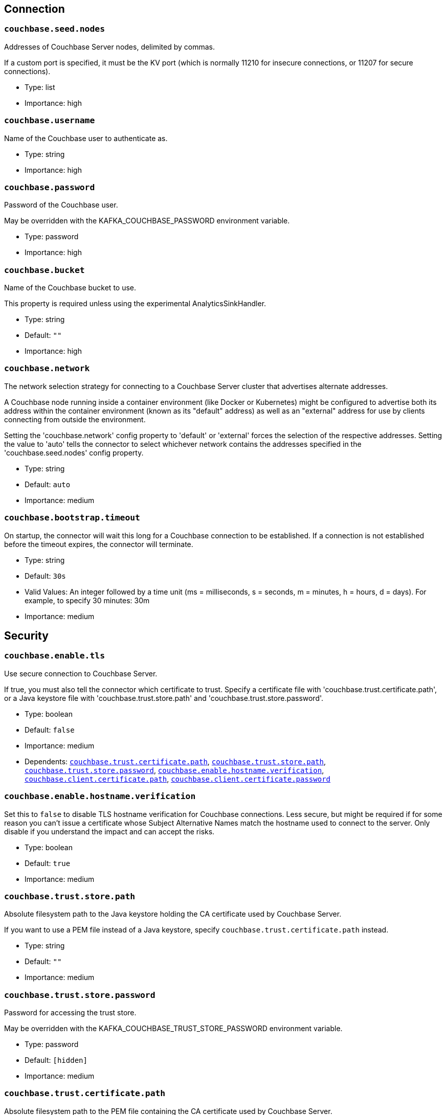 :page-partial:

// This file was automatically generated by com.couchbase.connect.kafka.util.config.AsciiDocGenerator

== Connection

[[couchbase.seed.nodes]]
=== `couchbase.seed.nodes`

Addresses of Couchbase Server nodes, delimited by commas.

If a custom port is specified, it must be the KV port (which is normally 11210 for insecure connections, or 11207 for secure connections).

* Type: list
* Importance: high

[[couchbase.username]]
=== `couchbase.username`

Name of the Couchbase user to authenticate as.

* Type: string
* Importance: high

[[couchbase.password]]
=== `couchbase.password`

Password of the Couchbase user.

May be overridden with the KAFKA_COUCHBASE_PASSWORD environment variable.

* Type: password
* Importance: high

[[couchbase.bucket]]
=== `couchbase.bucket`

Name of the Couchbase bucket to use.

This property is required unless using the experimental AnalyticsSinkHandler.

* Type: string
* Default: `""`
* Importance: high

[[couchbase.network]]
=== `couchbase.network`

The network selection strategy for connecting to a Couchbase Server cluster that advertises alternate addresses.

A Couchbase node running inside a container environment (like Docker or Kubernetes) might be configured to advertise both its address within the container environment (known as its "default" address) as well as an "external" address for use by clients connecting from outside the environment.

Setting the 'couchbase.network' config property to 'default' or 'external' forces the selection of the respective addresses.
Setting the value to 'auto' tells the connector to select whichever network contains the addresses specified in the 'couchbase.seed.nodes' config property.

* Type: string
* Default: `auto`
* Importance: medium

[[couchbase.bootstrap.timeout]]
=== `couchbase.bootstrap.timeout`

On startup, the connector will wait this long for a Couchbase connection to be established.
If a connection is not established before the timeout expires, the connector will terminate.

* Type: string
* Default: `30s`
* Valid Values: An integer followed by a time unit (ms = milliseconds, s = seconds, m = minutes, h = hours, d = days). For example, to specify 30 minutes: 30m
* Importance: medium

== Security

[[couchbase.enable.tls]]
=== `couchbase.enable.tls`

Use secure connection to Couchbase Server.

If true, you must also tell the connector which certificate to trust.
Specify a certificate file with 'couchbase.trust.certificate.path', or a Java keystore file with 'couchbase.trust.store.path' and 'couchbase.trust.store.password'.

* Type: boolean
* Default: `false`
* Importance: medium
* Dependents: `<<couchbase.trust.certificate.path>>`, `<<couchbase.trust.store.path>>`, `<<couchbase.trust.store.password>>`, `<<couchbase.enable.hostname.verification>>`, `<<couchbase.client.certificate.path>>`, `<<couchbase.client.certificate.password>>`

[[couchbase.enable.hostname.verification]]
=== `couchbase.enable.hostname.verification`

Set this to `false` to disable TLS hostname verification for Couchbase connections.
Less secure, but might be required if for some reason you can't issue a certificate whose Subject Alternative Names match the hostname used to connect to the server.
Only disable if you understand the impact and can accept the risks.

* Type: boolean
* Default: `true`
* Importance: medium

[[couchbase.trust.store.path]]
=== `couchbase.trust.store.path`

Absolute filesystem path to the Java keystore holding the CA certificate used by Couchbase Server.

If you want to use a PEM file instead of a Java keystore, specify `couchbase.trust.certificate.path` instead.

* Type: string
* Default: `""`
* Importance: medium

[[couchbase.trust.store.password]]
=== `couchbase.trust.store.password`

Password for accessing the trust store.

May be overridden with the KAFKA_COUCHBASE_TRUST_STORE_PASSWORD environment variable.

* Type: password
* Default: `[hidden]`
* Importance: medium

[[couchbase.trust.certificate.path]]
=== `couchbase.trust.certificate.path`

Absolute filesystem path to the PEM file containing the CA certificate used by Couchbase Server.

If you want to use a Java keystore instead of a PEM file, specify `couchbase.trust.store.path` instead.

* Type: string
* Default: `""`
* Importance: medium

[[couchbase.client.certificate.path]]
=== `couchbase.client.certificate.path`

Absolute filesystem path to a Java keystore or PKCS12 bundle holding the private key and certificate chain to use for client certificate authentication (mutual TLS).

If you supply a value for this config property, the `couchbase.username` and `couchbase.password` properties will be ignored.

* Type: string
* Default: `""`
* Importance: medium

[[couchbase.client.certificate.password]]
=== `couchbase.client.certificate.password`

Password for accessing the client certificate.

May be overridden with the KAFKA_COUCHBASE_CLIENT_CERTIFICATE_PASSWORD environment variable.

* Type: password
* Default: `[hidden]`
* Importance: medium

== Logging

[[couchbase.log.redaction]]
=== `couchbase.log.redaction`

Determines which kinds of sensitive log messages from the Couchbase connector will be tagged for later redaction by the Couchbase log redaction tool.
NONE = no tagging; PARTIAL = user data is tagged; FULL = user, meta, and system data is tagged.

* Type: string
* Default: `NONE`
* Valid Values: One of [NONE, PARTIAL, FULL]
* Importance: medium

[[couchbase.log.document.lifecycle]]
=== `couchbase.log.document.lifecycle`

If true, document lifecycle milestones will be logged at INFO level instead of DEBUG.
Enabling this feature lets you watch documents flow through the connector.
Disabled by default because it generates many log messages.

* Type: boolean
* Default: `false`
* Importance: medium

[[couchbase.metrics.interval]]
=== `couchbase.metrics.interval`

The connector writes metrics to the log at this interval.

Disable metric logging by setting this to `0`.

UNCOMMITTED; this feature may change in a patch release without notice.

* Since: 4.2.3

* Type: string
* Default: `10m`
* Valid Values: An integer followed by a time unit (ms = milliseconds, s = seconds, m = minutes, h = hours, d = days). For example, to specify 30 minutes: 30m
* Importance: medium

== Source Behavior

[[couchbase.topic]]
=== `couchbase.topic`

Name of the default Kafka topic to publish data to, for collections that don't have an entry in the `couchbase.collection.to.topic` map.

This is a format string that recognizes the following placeholders:

${bucket} refers to the bucket containing the document.

${scope} refers to the scope containing the document.

${collection} refers to the collection containing the document.

* Type: string
* Default: `${bucket}.${scope}.${collection}`
* Importance: medium

[[couchbase.collection.to.topic]]
=== `couchbase.collection.to.topic`

A map from Couchbase collection to Kafka topic.

Collection and Topic are joined by an equals sign.
Map entries are delimited by commas.

For example, if you want to write messages from collection "scope-a.invoices" to topic "topic1", and messages from collection "scope-a.widgets" to topic "topic2", you would write: "scope-a.invoices=topic1,scope-a.widgets=topic2".

Defaults to an empty map.
For collections not present in this map, the destination topic is determined by the `couchbase.topic` config property.

* Since: 4.1.8

* Type: list
* Default: `""`
* Valid Values: scope.collection=topic,...
* Importance: medium

[[couchbase.source.handler]]
=== `couchbase.source.handler`

The fully-qualified class name of the source handler to use.
The source handler determines how the Couchbase document is converted into a Kafka record.

To publish JSON messages identical to the Couchbase documents, use `com.couchbase.connect.kafka.handler.source.RawJsonSourceHandler` and set `value.converter` to `org.apache.kafka.connect.converters.ByteArrayConverter`.

When using a custom source handler that filters out certain messages, consider also configuring `couchbase.black.hole.topic`.
See that property's documentation for details.

* Type: class
* Importance: medium

[[couchbase.event.filter]]
=== `couchbase.event.filter`

The class name of the event filter to use.
The event filter determines whether a database change event is ignored.

When using a non-default filter, consider also configuring `couchbase.black.hole.topic`.
See that property's documentation for details.

* Type: class
* Default: `com.couchbase.connect.kafka.filter.AllPassFilter`
* Importance: medium

[[couchbase.black.hole.topic]]
=== `couchbase.black.hole.topic`

If this property is non-blank, the connector publishes a tiny synthetic record to this topic whenever the Filter or SourceHandler ignores a source event.

This lets the connector tell the Kafka Connect framework about the source offset of the ignored event.
Otherwise, a long sequence of ignored events in a low-traffic deployment might cause the stored source offset to lag too far behind the current source offset, which can lead to rollbacks to zero when the connector is restarted.

After a record is published to this topic, the record is no longer important, and should be deleted as soon as possible.
To reduce disk usage, configure this topic to use small segments and the lowest possible retention settings.

* Since: 4.1.8

* Type: string
* Default: `""`
* Importance: medium

[[couchbase.batch.size.max]]
=== `couchbase.batch.size.max`

Controls maximum size of the batch for writing into topic.

* Type: int
* Default: `2000`
* Importance: medium

[[couchbase.no.value]]
=== `couchbase.no.value`

If true, Couchbase Server will omit the document content when telling the connector about a change.
The document key and metadata will still be present.

If you don't care about the content of changed documents, enabling this option is a great way to reduce the connector's network bandwidth and memory usage.

* Type: boolean
* Default: `false`
* Importance: medium

[[couchbase.connector.name.in.offsets]]
=== `couchbase.connector.name.in.offsets`

When true, the connector's offsets are saved under a key that includes the connector name.
This is redundant, since the Kafka Connect framework already isolates the offsets of connectors with different names.

Set this to true only if you've previously deployed the connector to production with this set to true, and you do not wish to restart streaming from the beginning.
Otherwise you should ignore this property.

* Type: boolean
* Default: `false`
* Importance: medium

[[couchbase.stream.from]]
=== `couchbase.stream.from`

Controls when in the history the connector starts streaming from.

* Type: string
* Default: `SAVED_OFFSET_OR_BEGINNING`
* Valid Values: One of [SAVED_OFFSET_OR_BEGINNING, SAVED_OFFSET_OR_NOW, BEGINNING, NOW]
* Importance: medium

[[couchbase.scope]]
=== `couchbase.scope`

If you wish to stream from all collections within a scope, specify the scope name here.

If you specify neither "couchbase.scope" nor "couchbase.collections", the connector will stream from all collections of all scopes in the bucket.

Requires Couchbase Server 7.0 or later.

* Type: string
* Default: `""`
* Importance: medium

[[couchbase.collections]]
=== `couchbase.collections`

If you wish to stream from specific collections, specify the qualified collection names here, separated by commas.
A qualified name is the name of the scope followed by a dot (.) and then the name of the collection.
For example: "tenant-foo.invoices".

If you specify neither "couchbase.scope" nor "couchbase.collections", the connector will stream from all collections of all scopes in the bucket.

Requires Couchbase Server 7.0 or later.

* Type: list
* Default: `""`
* Importance: medium

== Database Change Protocol

[[couchbase.compression]]
=== `couchbase.compression`

To reduce bandwidth usage, Couchbase Server 5.5 and later can send documents to the connector in compressed form.
(Messages are always published to the Kafka topic in uncompressed form, regardless of this setting.)

* Type: string
* Default: `ENABLED`
* Valid Values: One of [DISABLED, FORCED, ENABLED]
* Importance: medium

[[couchbase.persistence.polling.interval]]
=== `couchbase.persistence.polling.interval`

When a Couchbase Server node fails over, documents on the failing node that haven't been fully replicated may be "rolled back" to a previous state.
To ensure consistency between Couchbase and the Kafka topic, the connector can defer publishing a document to Kafka until it has been saved to disk on all replicas.

To enable this feature, specify a non-zero persistence polling interval.
The interval is how frequently the connector asks each Couchbase node which changes have been fully replicated and persisted.
This ensures consistency between Couchbase and Kafka, at the cost of additional latency and bandwidth usage.

To disable this feature, specify a zero duration (`0`).
In this mode the connector publishes changes to Kafka immediately, without waiting for replication.
This is fast and uses less network bandwidth, but can result in publishing "phantom changes" that don’t reflect the actual state of a document in Couchbase after a failover.

TIP: Documents written to Couchbase with enhanced durability are never published to Kafka until the durability requirements are met, regardless of whether persistence polling is enabled.

CAUTION: When connecting to an ephemeral bucket, always disable persistence polling by setting this config option to `0`, otherwise the connector will never publish any changes.

* Type: string
* Default: `100ms`
* Valid Values: An integer followed by a time unit (ms = milliseconds, s = seconds, m = minutes, h = hours, d = days). For example, to specify 30 minutes: 30m
* Importance: medium

[[couchbase.flow.control.buffer]]
=== `couchbase.flow.control.buffer`

The flow control buffer limits how much data Couchbase will send before waiting for the connector to acknowledge the data has been processed.
The recommended size is between 10 MiB ("10m") and 50 MiB ("50m").

CAUTION: Make sure to allocate enough memory to the Kafka Connect worker process to accommodate the flow control buffer, otherwise the connector might run out of memory under heavy load.
Read on for details.

There's a separate buffer for each node in the Couchbase cluster.
When calculating how much memory to allocate to the Kafka Connect worker, multiply the flow control buffer size by the number of Couchbase nodes, then multiply by 2.
This is how much memory a single connector task requires for the flow control buffer (not counting the connector's baseline memory usage).

* Type: string
* Default: `16m`
* Valid Values: An integer followed by a size unit (b = bytes, k = kilobytes, m = megabytes, g = gigabytes). For example, to specify 64 megabytes: 64m
* Importance: medium

[[couchbase.xattrs]]
=== `couchbase.xattrs`

Should filters and source handlers have access to a document's extended attributes?

* Type: boolean
* Default: `false`
* Importance: medium

[[couchbase.enable.dcp.trace]]
=== `couchbase.enable.dcp.trace`

If true, detailed protocol trace information is logged to the `com.couchbase.client.dcp.trace` category at INFO level.
Otherwise, trace information is not logged.

Disabled by default because it generates many log messages.

* Since: 4.1.6

* Type: boolean
* Default: `false`
* Importance: medium
* Dependents: `<<couchbase.dcp.trace.document.id.regex>>`

[[couchbase.dcp.trace.document.id.regex]]
=== `couchbase.dcp.trace.document.id.regex`

When DCP trace is enabled, set this property to limit the trace to only documents whose IDs match this Java regular expression.

Ignored if `couchbase.enable.dcp.trace` is false.

* Since: 4.1.6

* Type: string
* Default: `.*`
* Importance: medium


